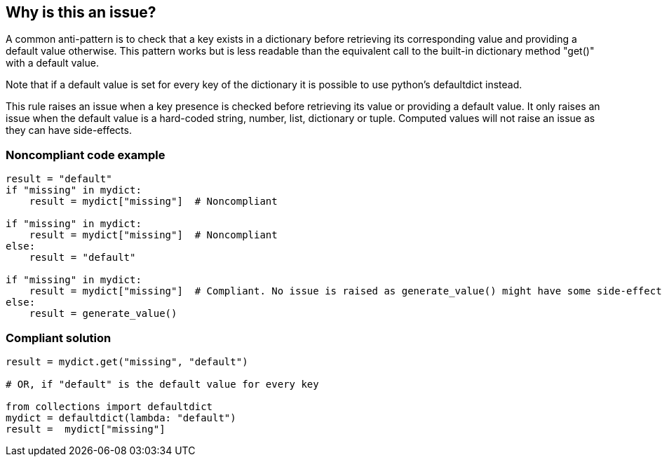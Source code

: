 == Why is this an issue?

A common anti-pattern is to check that a key exists in a dictionary before retrieving its corresponding value and providing a default value otherwise. This pattern works but is less readable than the equivalent call to the built-in dictionary method "get()" with a default value.


Note that if a default value is set for every key of the dictionary it is possible to use python's defaultdict instead.


This rule raises an issue when a key presence is checked before retrieving its value or providing a default value. It only raises an issue when the default value is a hard-coded string, number, list, dictionary or tuple. Computed values will not raise an issue as they can have side-effects.


=== Noncompliant code example

[source,python]
----
result = "default"
if "missing" in mydict:
    result = mydict["missing"]  # Noncompliant

if "missing" in mydict:
    result = mydict["missing"]  # Noncompliant
else:
    result = "default"

if "missing" in mydict:
    result = mydict["missing"]  # Compliant. No issue is raised as generate_value() might have some side-effect.
else:
    result = generate_value()
----


=== Compliant solution

[source,python]
----
result = mydict.get("missing", "default")

# OR, if "default" is the default value for every key

from collections import defaultdict
mydict = defaultdict(lambda: "default")
result =  mydict["missing"]
----

ifdef::env-github,rspecator-view[]

'''
== Implementation Specification
(visible only on this page)

=== Message

Replace this key check and dictionary access with a call to "get(..., default)"


endif::env-github,rspecator-view[]
